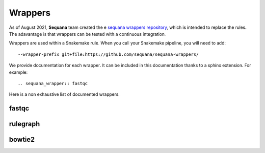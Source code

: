 .. _wrappers:

Wrappers
##########

As of August 2021, **Sequana** team created the e `sequana wrappers repository <https://github.com/sequana/sequana-wrappers>`_, which is intended to replace the rules. The adavantage is that wrappers can be tested with a continuous integration.  


Wrappers are used within a Snakemake rule. When you call your Snakemake
pipeline, you will need to add::

    --wrapper-prefix git+file:https://github.com/sequana/sequana-wrappers/

We provide documentation for each wrapper. It can be included in this
documentation thanks to a sphinx extension. For example::

    .. sequana_wrapper:: fastqc

Here is a non exhaustive list of documented wrappers. 



fastqc
======

.. sequana_wrapper:: fastqc


rulegraph
==========

.. sequana_wrapper:: rulegraph

bowtie2
==========


.. sequana_wrapper:: bowtie2/align
